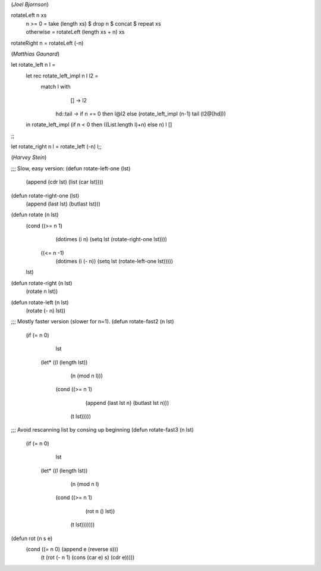 (*Joel Bjornson*)

rotateLeft n xs 
 | n >= 0     = take (length xs) $ drop n $ concat $ repeat xs
 | otherwise  = rotateLeft (length xs + n) xs

rotateRight n = rotateLeft (-n)


(*Matthias Gaunard*)

let rotate_left n l =
    let rec rotate_left_impl n l l2 =
        match l with
                [] -> l2
            |   hd::tail -> if n == 0 then l@l2
                            else (rotate_left_impl (n-1) tail (l2@[hd]))
    in
    rotate_left_impl (if n < 0 then ((List.length l)+n) else n) l []
;;

let rotate_right n l = rotate_left (-n) l;;

(*Harvey Stein*)

;;; Slow, easy version:
(defun rotate-left-one (lst)
  (append (cdr lst) (list (car lst))))

(defun rotate-right-one (lst)
  (append (last lst) (butlast lst)))

(defun rotate (n lst)
  (cond ((>= n 1)
         (dotimes (i n) (setq lst (rotate-right-one lst))))
        ((<= n -1)
         (dotimes (i (- n)) (setq lst (rotate-left-one lst)))))
  lst)

(defun rotate-right (n lst)
  (rotate n lst))

(defun rotate-left (n lst)
  (rotate (- n) lst))


;;; Mostly faster version (slower for n=1).
(defun rotate-fast2 (n lst)
  (if (= n 0)
      lst
    (let* ((l (length lst))
           (n (mod n l)))
      (cond ((>= n 1)
             (append (last lst n) (butlast lst n)))
            (t lst)))))

;;; Avoid rescanning list by consing up beginning
(defun rotate-fast3 (n lst)
  (if (= n 0)
      lst
    (let* ((l (length lst))
           (n (mod n l)
      (cond ((>= n 1)
             (rot n () lst))
            (t lst)))))))

(defun rot (n s e)
  (cond ((= n 0) (append e (reverse s)))
        (t (rot (- n 1) (cons (car e) s) (cdr e)))))
